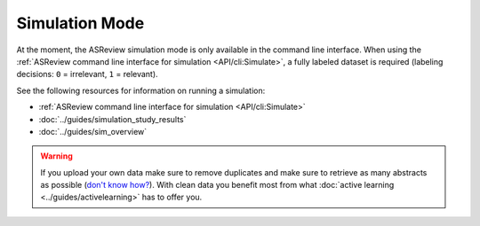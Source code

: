 ﻿Simulation Mode
================

At the moment, the ASReview simulation mode is only available in the command
line interface. When using the :ref:`ASReview command line interface for
simulation <API/cli:Simulate>`, a fully labeled dataset is required (labeling
decisions: ``0`` = irrelevant, ``1`` = relevant).

See the following resources for  information on running a simulation:

- :ref:`ASReview command line interface for simulation <API/cli:Simulate>`
- :doc:`../guides/simulation_study_results`
- :doc:`../guides/sim_overview`


.. warning::

    If you upload your own data make sure to remove duplicates and make sure
    to retrieve as many abstracts as possible (`don't know how?
    <https://asreview.nl/the-importance-of-abstracts/>`_). With clean data you
    benefit most from what :doc:`active learning <../guides/activelearning>` 
    has to offer you. 
